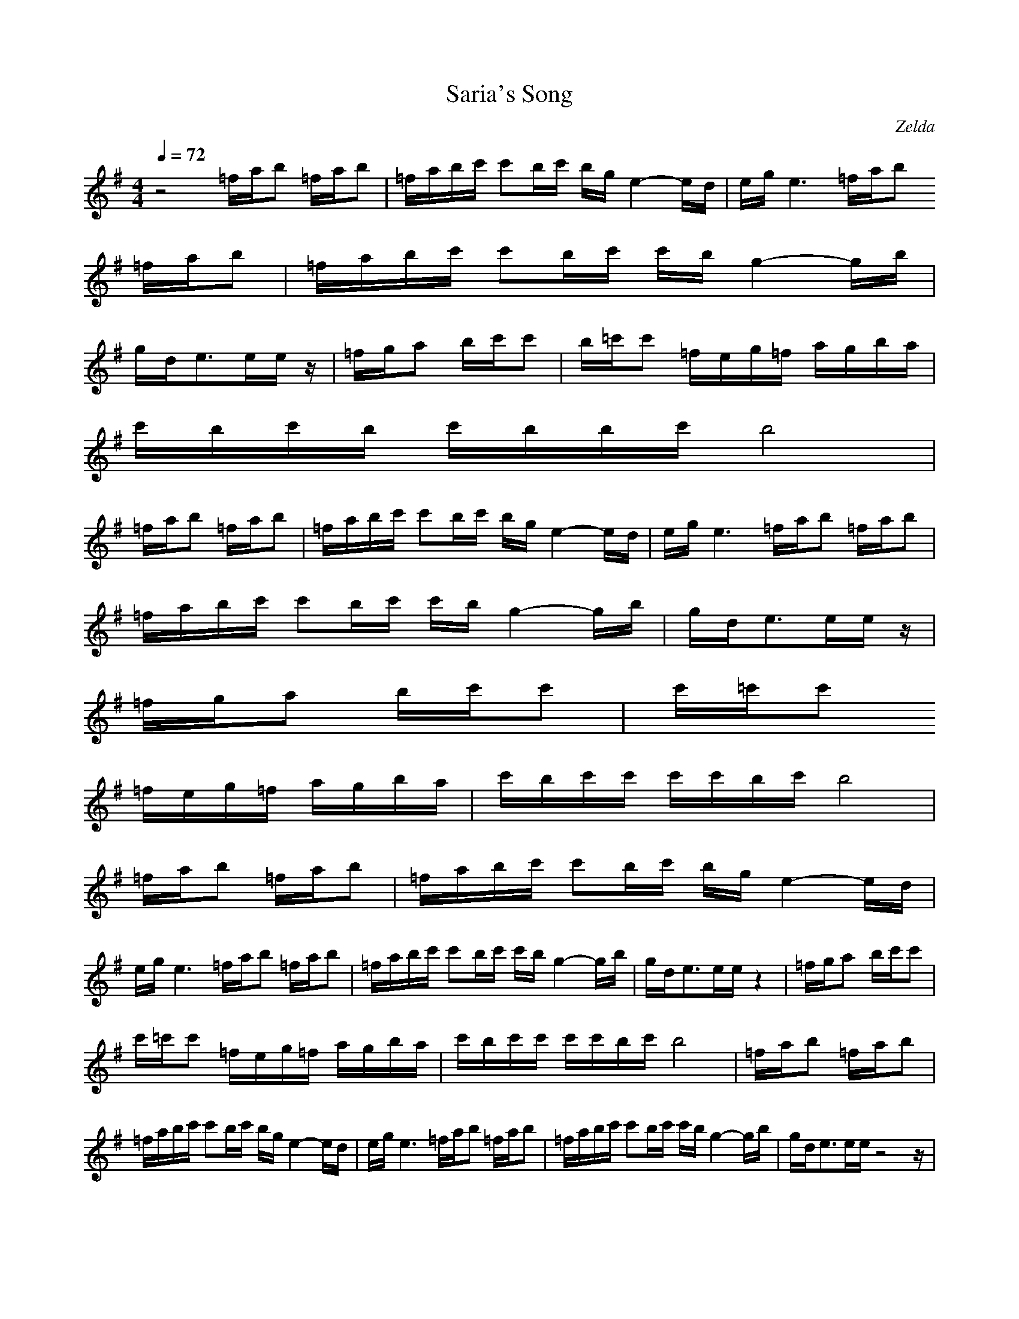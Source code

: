 X:1
T:Saria's Song
C:Zelda
I:Flute
Z:Devire, Gladden
M:4/4
L:1/8
Q:1/4=72
K:G
z4 =f/2a/2b =f/2a/2b|=f/2a/2b/2c'/2 c'b/2c'/2 b/2g/2e2-e/2d/2|e/2g/2e3 =f/2a/2b
=f/2a/2b|=f/2a/2b/2c'/2 c'b/2c'/2 c'/2b/2g2-g/2b/2|
g/2d/2e3/2e/2e/2z/2| =f/2g/2a b/2c'/2c'|b/2=c'/2c' =f/2e/2g/2=f/2 a/2g/2b/2a/2|
c'/2b/2c'/2b/2 c'/2b/2b/2c'/2 b4|
=f/2a/2b =f/2a/2b|=f/2a/2b/2c'/2 c'b/2c'/2 b/2g/2e2-e/2d/2|e/2g/2e3 =f/2a/2b =f/2a/2b|
=f/2a/2b/2c'/2 c'b/2c'/2 c'/2b/2g2-g/2b/2|g/2d/2e3/2e/2e/2z/2|
=f/2g/2a b/2c'/2c'|c'/2=c'/2c'
=f/2e/2g/2=f/2 a/2g/2b/2a/2|c'/2b/2c'/2c'/2 c'/2c'/2b/2c'/2 b4|
=f/2a/2b =f/2a/2b|=f/2a/2b/2c'/2 c'b/2c'/2 b/2g/2e2-e/2d/2|
e/2g/2e3 =f/2a/2b =f/2a/2b|=f/2a/2b/2c'/2 c'b/2c'/2 c'/2b/2g2-g/2b/2|g/2d/2e3/2e/2e/2z4/2| =f/2g/2a b/2c'/2c'|
c'/2=c'/2c' =f/2e/2g/2=f/2 a/2g/2b/2a/2|c'/2b/2c'/2c'/2 c'/2c'/2b/2c'/2 b4| =f/2a/2b =f/2a/2b|
=f/2a/2b/2c'/2 c'b/2c'/2 b/2g/2e2-e/2d/2|e/2g/2e3 =f/2a/2b =f/2a/2b|=f/2a/2b/2c'/2 c'b/2c'/2 c'/2b/2g2-g/2b/2|g/2d/2e3/2e/2e/2z4z/2|
=f/2g/2a b/2c'/2c'|c'/2=c'/2c' =f/2e/2g/2=f/2 a/2g/2b/2a/2|c'/2b/2c'/2c'/2 c'/2c'/2b/2c'/2 b4|
=f/2a/2b =f/2a/2b|=f/2a/2b/2c'/2 c'b/2c'/2 b/2g/2e2-e/2d/2|e/2g/2e3 =f/2a/2b =f/2a/2b|=f/2a/2b/2c'/2 c'b/2
